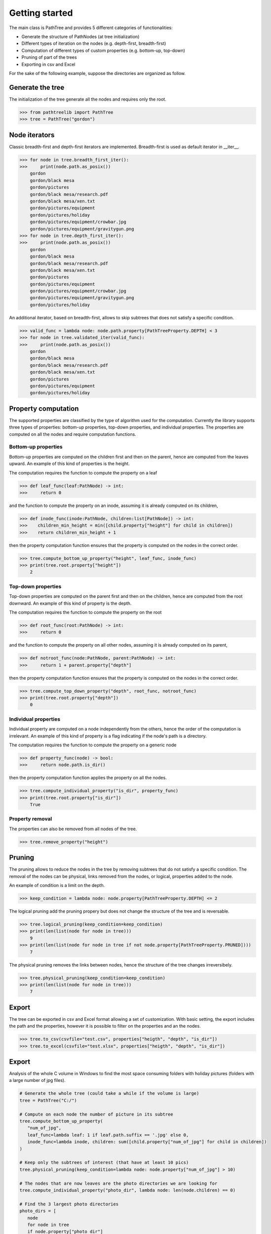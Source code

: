 
---------------
Getting started
---------------

The main class is PathTree and provides 5 different categories of
functionalities:

* Generate the structure of PathNodes (at tree initialization)
* Different types of iteration on the nodes (e.g. depth-first, breadth-first)
* Computation of different types of custom properties (e.g. bottom-up, top-down)
* Pruning of part of the trees
* Exporting in csv and Excel

For the sake of the following example, suppose the directories are organized as
follow.

.. image:: img/ptl_example.drawio.png
   :align: center

^^^^^^^^^^^^^^^^^
Generate the tree
^^^^^^^^^^^^^^^^^

The initialization of the tree generate all the nodes and requires only the
root.

>>> from pathtreelib import PathTree
>>> tree = PathTree("gordon")

^^^^^^^^^^^^^^
Node iterators
^^^^^^^^^^^^^^

Classic breadth-first and depth-first iterators are implemented. Breadth-first
is used as default iterator in __iter__.

>>> for node in tree.breadth_first_iter():
>>>     print(node.path.as_posix())
    gordon
    gordon/black mesa
    gordon/pictures
    gordon/black mesa/research.pdf
    gordon/black mesa/xen.txt
    gordon/pictures/equipment
    gordon/pictures/holiday
    gordon/pictures/equipment/crowbar.jpg
    gordon/pictures/equipment/gravitygun.png
>>> for node in tree.depth_first_iter():
>>>     print(node.path.as_posix())
    gordon
    gordon/black mesa
    gordon/black mesa/research.pdf
    gordon/black mesa/xen.txt
    gordon/pictures
    gordon/pictures/equipment
    gordon/pictures/equipment/crowbar.jpg
    gordon/pictures/equipment/gravitygun.png
    gordon/pictures/holiday


An additional iterator, based on breadth-first, allows to skip subtrees that
does not satisfy a specific condition.

>>> valid_func = lambda node: node.path.property[PathTreeProperty.DEPTH] < 3
>>> for node in tree.validated_iter(valid_func):
>>>     print(node.path.as_posix())
    gordon
    gordon/black mesa
    gordon/black mesa/research.pdf
    gordon/black mesa/xen.txt
    gordon/pictures
    gordon/pictures/equipment
    gordon/pictures/holiday

^^^^^^^^^^^^^^^^^^^^
Property computation
^^^^^^^^^^^^^^^^^^^^

The supported properties are classified by the type of algorithm used for the
computation. Currently the library supports three types of properties: bottom-up
properties, top-down properties, and individual properties. The properties are
computed on all the nodes and require computation functions.

""""""""""""""""""""
Bottom-up properties
""""""""""""""""""""

Bottom-up properties are computed on the children first and then on the parent,
hence are computed from the leaves upward. An example of this kind of properties
is the height.

The computation requires the function to compute the property on a leaf

>>> def leaf_func(leaf:PathNode) -> int:
>>>     return 0

and the function to compute the property on an inode, assuming it is already
computed on its children,

>>> def inode_func(inode:PathNode, children:list[PathNode]) -> int:
>>>    children_min_height = min([child.property["height"] for child in children])
>>>    return children_min_height + 1

then the property computation function ensures that the property is computed on
the nodes in the correct order.

>>> tree.compute_bottom_up_property("height", leaf_func, inode_func)
>>> print(tree.root.property["height"])
    2

"""""""""""""""""""
Top-down properties
"""""""""""""""""""

Top-down properties are computed on the parent first and then on the children,
hence are computed from the root downward. An example of this kind of property
is the depth.

The computation requires the function to compute the property on the root

>>> def root_func(root:PathNode) -> int:
>>>     return 0

and the function to compute the property on all other nodes, assuming it is
already computed on its parent,

>>> def notroot_func(node:PathNode, parent:PathNode) -> int:
>>>     return 1 + parent.property["depth"]

then the property computation function ensures that the property is computed on
the nodes in the correct order.

>>> tree.compute_top_down_property("depth", root_func, notroot_func)
>>> print(tree.root.property["depth"])
    0

"""""""""""""""""""""
Individual properties
"""""""""""""""""""""

Individual property are computed on a node independently from the others, hence
the order of the computation is irrelevant. An example of this kind of property
is a flag indicating if the node's path is a directory.

The computation requires the function to compute the property on a generic node

>>> def property_func(node) -> bool:
>>>     return node.path.is_dir()

then the property computation function applies the property on all the nodes.

>>> tree.compute_individual_property("is_dir", property_func)
>>> print(tree.root.property["is_dir"])
    True

""""""""""""""""
Property removal
""""""""""""""""

The properties can also be removed from all nodes of the tree.

>>> tree.remove_property("height")

^^^^^^^
Pruning
^^^^^^^

The pruning allows to reduce the nodes in the tree by removing subtrees that do
not satisfy a specific condition. The removal of the nodes can be physical,
links removed from the nodes, or logical, properties added to the node.

An example of condition is a limit on the depth.

>>> keep_condition = lambda node: node.property[PathTreeProperty.DEPTH] <= 2

The logical pruning add the pruning propery but does not change the structure of
the tree and is reversable.

>>> tree.logical_pruning(keep_condition=keep_condition)
>>> print(len(list(node for node in tree)))
    9
>>> print(len(list(node for node in tree if not node.property[PathTreeProperty.PRUNED])))
    7

The physical pruning removes the links between nodes, hence the structure of the
tree changes irreversibely.

>>> tree.physical_pruning(keep_condition=keep_condition)
>>> print(len(list(node for node in tree)))
    7

^^^^^^
Export
^^^^^^

The tree can be exported in csv and Excel format allowing a set of
customization. With basic setting, the export includes the path and the
properties, however it is possible to filter on the properties and an the nodes.

>>> tree.to_csv(csvfile="test.csv", properties["heigth", "depth", "is_dir"])
>>> tree.to_excel(csvfile="test.xlsx", properties["heigth", "depth", "is_dir"])


^^^^^^
Export
^^^^^^

Analysis of the whole C volume in Windows to find the most space consuming
folders with holiday pictures (folders with a large number of jpg files).

.. code-block:: python

   # Generate the whole tree (could take a while if the volume is large)
   tree = PathTree("C:/")

   # Compute on each node the number of picture in its subtree
   tree.compute_bottom_up_property(
      "num_of_jpg",
      leaf_func=lambda leaf: 1 if leaf.path.suffix == '.jpg' else 0,
      inode_func=lambda inode, children: sum([child.property["num_of_jpg"] for child in children])
   )

   # Keep only the subtrees of interest (that have at least 10 pics)
   tree.physical_pruning(keep_condition=lambda node: node.property["num_of_jpg"] > 10)

   # The nodes that are now leaves are the photo directories we are looking for
   tree.compute_individual_property("photo_dir", lambda node: len(node.children) == 0)

   # Find the 3 largest photo directories
   photo_dirs = [
      node
      for node in tree
      if node.property["photo_dir"]
   ]
   photo_dirs.sort(key=node.property[PathTreeProperty.SIZE], reverse=True)
   print("The 3 largest photo directories:", photo_dirs[:3])

   # Export all the photo directories with the main information to csv
   tree.to_csv(
      "large_photo_dirs",
      properties=["num_of_jpg", PathTreeProperty.SIZE],
      node_condition=lambda node: node.property["photo_dir"]
   )
